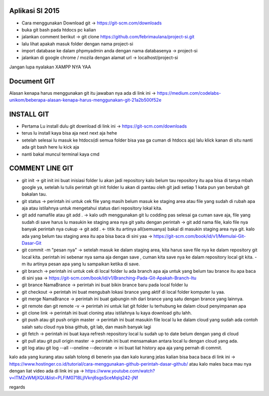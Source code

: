 ###################
Aplikasi SI 2015
###################

- Cara menggunakan Download git -> https://git-scm.com/downloads
- buka git bash pada htdocs pc kalian
- jalankan comment berikut -> git clone https://github.com/febrimaulana/project-si.git
- lalu lihat apakah masuk folder dengan nama project-si
- import database ke dalam phpmyadmin anda dengan nama databasenya -> project-si
- jalankan di google chrome / mozila dengan alamat url -> localhost/project-si

Jangan lupa nyalakan XAMPP NYA YAA

###################
Document GIT
###################

Alasan kenapa harus menggunakan git itu jawaban nya ada di link ini -> https://medium.com/codelabs-unikom/beberapa-alasan-kenapa-harus-menggunakan-git-21a2b500f52e

###################
INSTALL GIT
###################

- Pertama Lu install dulu git download di link ini -> https://git-scm.com/downloads
- terus lu install kaya bisa aja next next aja hehe
- setelah selesai lu masuk ke htdocs(di semua folder bisa yaa ga cuman di htdocs aja) lalu klick kanan di situ nanti ada git bash here lu kick aja
- nanti bakal muncul terminal kaya cmd

###################
COMMENT LINE GIT
###################

- git init -> git init ini buat inisiasi folder lu akan jadi repository kalo belum tau repository itu apa bisa di tanya mbah google ya, setelah lu tulis perintah git init folder lu akan di pantau oleh git jadi setiap 1 kata pun yan berubah git bakalan tau.
- git status -> perintah ini untuk cek file yang masih belum masuk ke staging area atau file yang sudah di rubah apa aja atau istilahnya untuk mengetahui status dari repository lokal kita.
- git add namafile atau git add . -> kalo udh menggunakan git lu codding pas selesai ga cuman save aja, file yang sudah di save harus lu masukin ke staging area nya git yaitu dengan perintah -> git add nama file, kalo file nya banyak perintah nya cukup -> git add . <- titik itu artinya all(semuanya) bakal di masukin staging area nya git. kalo ada yang belum tau staging area itu apa bisa baca di sini yaa -> https://git-scm.com/book/id/v1/Memulai-Git-Dasar-Git
- git commit -m "pesan nya" -> setelah masuk ke dalam staging area, kita harus save file nya ke dalam repository git local kita. perintah ini sebenar nya sama aja dengan save , cuman kita save nya ke dalam repository local git kita. -m itu artinya pesan apa yang lu sampaikan ketika di save.
- git branch -> perintah ini untuk cek di local folder lu ada branch apa aja untuk yang belum tau brance itu apa baca di sini yaa -> https://git-scm.com/book/id/v1/Branching-Pada-Git-Apakah-Branch-Itu
- git brance NamaBrance -> perintah ini buat bikin brance baru pada local folder lu
- git checkout -> perintah ini buat mengubah lokasi brance yang aktif di local folder komputer lu yaa.
- git merge NamaBrance -> perintah ini buat gabungin nih dari brance yang satu dengan brance yang lainnya.
- git remote dan git remote -v -> perintah ini untuk liat git folder lu terhubung ke dalam cloud penyimpanan apa
- git clone link -> perintah ini buat cloning atau istilahnya lu kaya download gitu lahh.
- git push atau git push origin master -> perintah ini buat masukin file local lu ke dalam cloud yang sudah ada contoh salah satu cloud nya bisa github, git lab, dan masih banyak lagi
- git fetch -> perintah ini buat kaya refresh repository local lu sudah up to date belum dengan yang di cloud
- git pull atau git pull origin master -> perintah ini buat mensamakan antara local lu dengan cloud yang ada.
- git log atau git log --all --oneline --decorate -> ini buat liat history apa aja yang pernah di commit.

kalo ada yang kurang atau salah tolong di benerin yaa
dan kalo kurang jelas kalian bisa baca baca di link ini -> https://www.hostinger.co.id/tutorial/cara-menggunakan-github-perintah-dasar-github/
atau kalo males baca mau nya dengan liat video ada di link ini ya -> https://www.youtube.com/watch?v=lTMZxWMjXQU&list=PLFIM0718LjIVknj6sgsSceMqlq242-jNf


regards